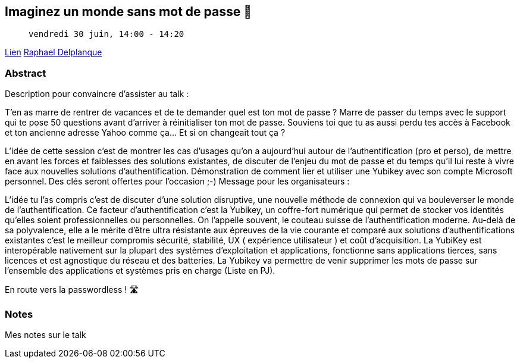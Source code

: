 == Imaginez un monde sans mot de passe 🔑

>  vendredi 30 juin, 14:00 - 14:20

link:https://sunny-tech.io/sessions/imaginez-un-monde-sans-mot-de-[Lien]
link:https://sunny-tech.io/speakers/raphael-delplanque[Raphael Delplanque]

=== Abstract

Description pour convaincre d'assister au talk :

T'en as marre de rentrer de vacances et de te demander quel est ton mot de passe ? Marre de passer du temps avec le support qui te pose 50 questions avant d'arriver à réinitialiser ton mot de passe. Souviens toi que tu as aussi perdu tes accès à Facebook et ton ancienne adresse Yahoo comme ça… Et si on changeait tout ça ?

L'idée de cette session c'est de montrer les cas d'usages qu'on a aujourd'hui autour de l'authentification (pro et perso), de mettre en avant les forces et faiblesses des solutions existantes, de discuter de l'enjeu du mot de passe et du temps qu'il lui reste à vivre face aux nouvelles solutions d'authentification. Démonstration de comment lier et utiliser une Yubikey avec son compte Microsoft personnel. Des clés seront offertes pour l'occasion ;-)
Message pour les organisateurs :

L'idée tu l'as compris c'est de discuter d'une solution disruptive, une nouvelle méthode de connexion qui va bouleverser le monde de l'authentification. Ce facteur d'authentification c'est la Yubikey, un coffre-fort numérique qui permet de stocker vos identités qu'elles soient professionnelles ou personnelles. On l'appelle souvent, le couteau suisse de l'authentification moderne. Au-delà de sa polyvalence, elle a le mérite d'être ultra résistante aux épreuves de la vie courante et comparé aux solutions d'authentifications existantes c'est le meilleur compromis sécurité, stabilité, UX ( expérience utilisateur ) et coût d'acquisition. La YubiKey est interopérable nativement sur la plupart des systèmes d'exploitation et applications, fonctionne sans applications tierces, sans licences et est agnostique du réseau et des batteries. La Yubikey va permettre de venir supprimer les mots de passe sur l'ensemble des applications et systèmes pris en charge (Liste en PJ).

En route vers la passwordless ! 🛣️

=== Notes

Mes notes sur le talk
